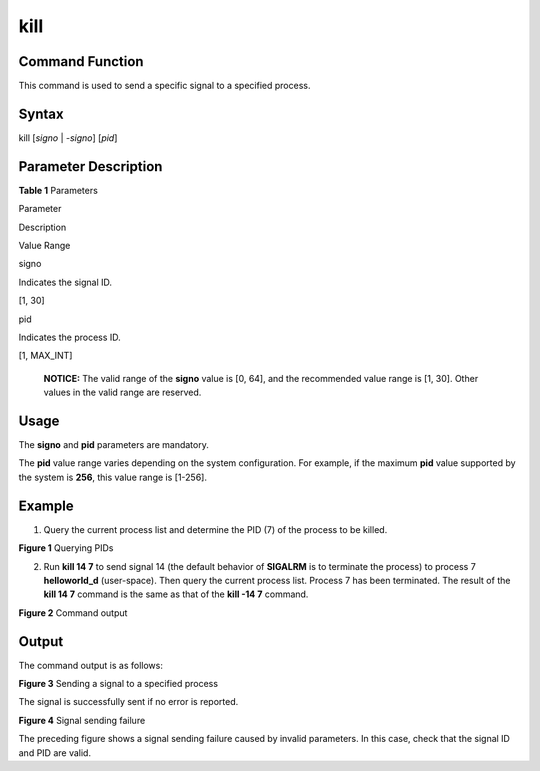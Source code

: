 kill
====

Command Function
----------------

This command is used to send a specific signal to a specified process.

Syntax
------

kill [*signo* \| *-signo*] [*pid*]

Parameter Description
---------------------

**Table 1** Parameters

.. raw:: html

   <table>

.. raw:: html

   <thead align="left">

.. raw:: html

   <tr id="row444mcpsimp">

.. raw:: html

   <th class="cellrowborder" valign="top" width="21%" id="mcps1.2.4.1.1">

.. raw:: html

   <p id="p446mcpsimp">

Parameter

.. raw:: html

   </p>

.. raw:: html

   </th>

.. raw:: html

   <th class="cellrowborder" valign="top" width="51.92%" id="mcps1.2.4.1.2">

.. raw:: html

   <p id="p448mcpsimp">

Description

.. raw:: html

   </p>

.. raw:: html

   </th>

.. raw:: html

   <th class="cellrowborder" valign="top" width="27.08%" id="mcps1.2.4.1.3">

.. raw:: html

   <p id="p450mcpsimp">

Value Range

.. raw:: html

   </p>

.. raw:: html

   </th>

.. raw:: html

   </tr>

.. raw:: html

   </thead>

.. raw:: html

   <tbody>

.. raw:: html

   <tr id="row451mcpsimp">

.. raw:: html

   <td class="cellrowborder" valign="top" width="21%" headers="mcps1.2.4.1.1 ">

.. raw:: html

   <p id="p2500105121818">

signo

.. raw:: html

   </p>

.. raw:: html

   </td>

.. raw:: html

   <td class="cellrowborder" valign="top" width="51.92%" headers="mcps1.2.4.1.2 ">

.. raw:: html

   <p id="p1149945111817">

Indicates the signal ID.

.. raw:: html

   </p>

.. raw:: html

   </td>

.. raw:: html

   <td class="cellrowborder" valign="top" width="27.08%" headers="mcps1.2.4.1.3 ">

.. raw:: html

   <p id="p749810571812">

[1, 30]

.. raw:: html

   </p>

.. raw:: html

   </td>

.. raw:: html

   </tr>

.. raw:: html

   <tr id="row113001232165611">

.. raw:: html

   <td class="cellrowborder" valign="top" width="21%" headers="mcps1.2.4.1.1 ">

.. raw:: html

   <p id="p18301173213562">

pid

.. raw:: html

   </p>

.. raw:: html

   </td>

.. raw:: html

   <td class="cellrowborder" valign="top" width="51.92%" headers="mcps1.2.4.1.2 ">

.. raw:: html

   <p id="p1730143212569">

Indicates the process ID.

.. raw:: html

   </p>

.. raw:: html

   </td>

.. raw:: html

   <td class="cellrowborder" valign="top" width="27.08%" headers="mcps1.2.4.1.3 ">

.. raw:: html

   <p id="p1301193275618">

[1, MAX_INT]

.. raw:: html

   </p>

.. raw:: html

   </td>

.. raw:: html

   </tr>

.. raw:: html

   </tbody>

.. raw:: html

   </table>

..

   |image1| **NOTICE:** The valid range of the **signo** value is [0,
   64], and the recommended value range is [1, 30]. Other values in the
   valid range are reserved.

Usage
-----

The **signo** and **pid** parameters are mandatory.

The **pid** value range varies depending on the system configuration.
For example, if the maximum **pid** value supported by the system is
**256**, this value range is [1-256].

Example
-------

1. Query the current process list and determine the PID (7) of the
   process to be killed.

| **Figure 1** Querying PIDs
| |image2|

2. Run **kill 14 7** to send signal 14 (the default behavior of
   **SIGALRM** is to terminate the process) to process 7
   **helloworld_d** (user-space). Then query the current process list.
   Process 7 has been terminated. The result of the **kill 14 7**
   command is the same as that of the **kill -14 7** command.

| **Figure 2** Command output
| |image3|

Output
------

The command output is as follows:

| **Figure 3** Sending a signal to a specified process
| |image4|

The signal is successfully sent if no error is reported.

| **Figure 4** Signal sending failure
| |image5|

The preceding figure shows a signal sending failure caused by invalid
parameters. In this case, check that the signal ID and PID are valid.

.. |image1| image:: public_sys-resources/icon-notice.gif
.. |image2| image:: figures/querying-pids.png
.. |image3| image:: figures/command-output.png
.. |image4| image:: figures/sending-a-signal-to-a-specified-process.png
.. |image5| image:: figures/signal-sending-failure.png
